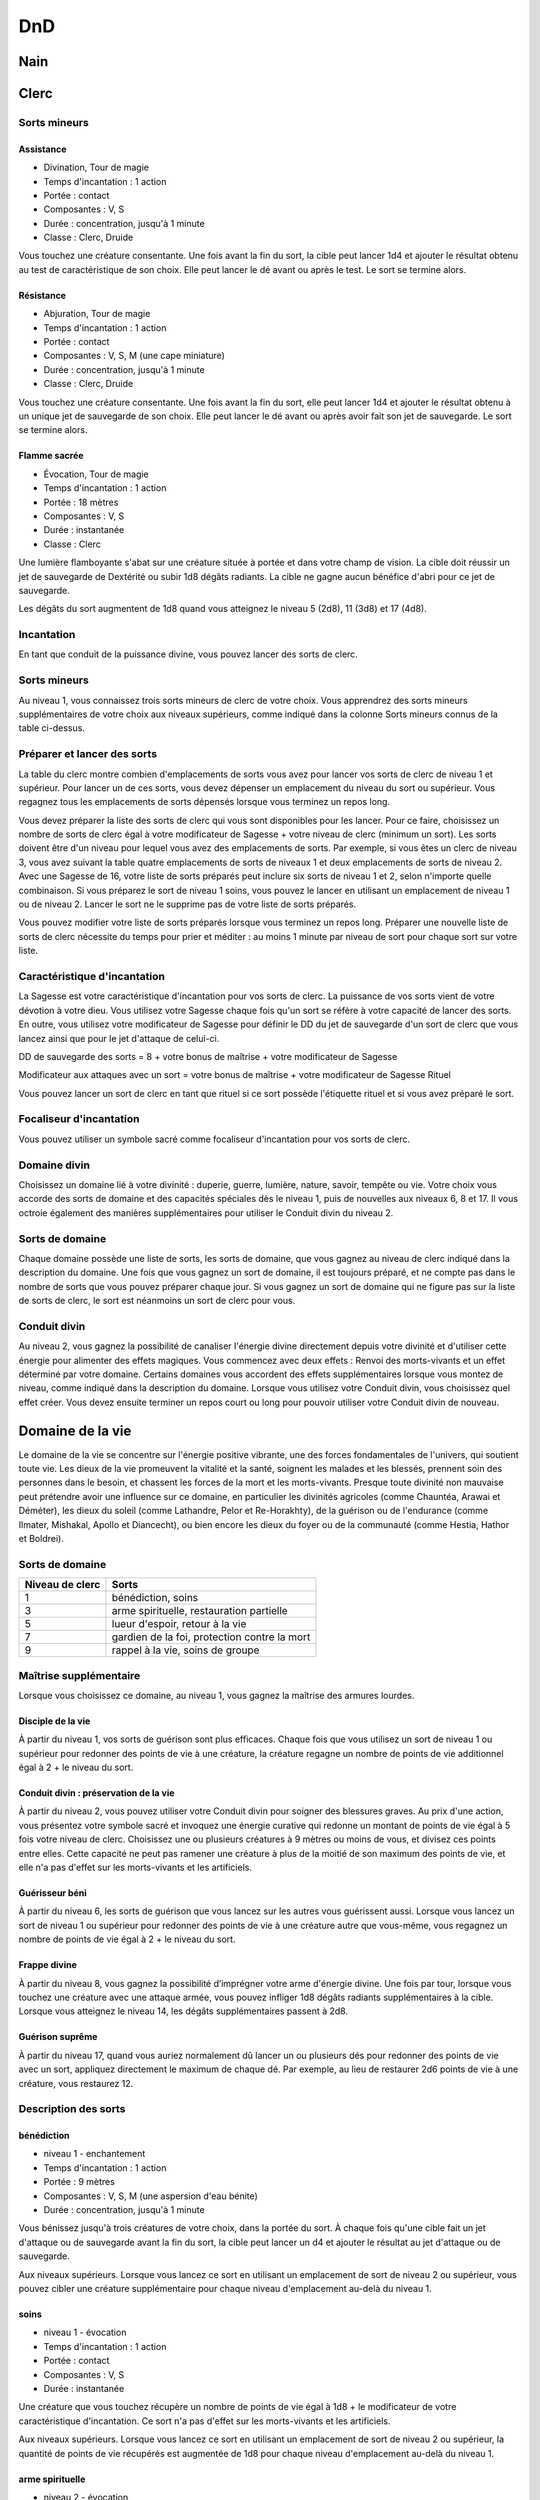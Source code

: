 DnD
===

Nain
----

Clerc
-----

Sorts mineurs
^^^^^^^^^^^^^

Assistance
++++++++++

- Divination, Tour de magie
- Temps d'incantation : 1 action
- Portée : contact
- Composantes : V, S
- Durée : concentration, jusqu'à 1 minute
- Classe : Clerc, Druide

Vous touchez une créature consentante. Une fois avant la fin du sort, la cible peut lancer
1d4 et ajouter le résultat obtenu au test de caractéristique de son choix. Elle peut lancer
le dé avant ou après le test. Le sort se termine alors.

Résistance
++++++++++

- Abjuration, Tour de magie
- Temps d'incantation : 1 action
- Portée : contact
- Composantes : V, S, M (une cape miniature)
- Durée : concentration, jusqu'à 1 minute
- Classe : Clerc, Druide

Vous touchez une créature consentante. Une fois avant la fin du sort, elle peut lancer 1d4 et
ajouter le résultat obtenu à un unique jet de sauvegarde de son choix. Elle peut lancer le dé
avant ou après avoir fait son jet de sauvegarde. Le sort se termine alors.

Flamme sacrée
+++++++++++++

- Évocation, Tour de magie
- Temps d'incantation : 1 action
- Portée : 18 mètres
- Composantes : V, S
- Durée : instantanée
- Classe : Clerc

Une lumière flamboyante s'abat sur une créature située à portée et dans votre champ de vision.
La cible doit réussir un jet de sauvegarde de Dextérité ou subir 1d8 dégâts radiants.
La cible ne gagne aucun bénéfice d'abri pour ce jet de sauvegarde.

Les dégâts du sort augmentent de 1d8 quand vous atteignez le niveau 5 (2d8), 11 (3d8) et 17 (4d8).

Incantation
^^^^^^^^^^^

En tant que conduit de la puissance divine, vous pouvez lancer des sorts de clerc.

Sorts mineurs
^^^^^^^^^^^^^

Au niveau 1, vous connaissez trois sorts mineurs de clerc de votre choix.
Vous apprendrez des sorts mineurs supplémentaires de votre choix aux niveaux supérieurs,
comme indiqué dans la colonne Sorts mineurs connus de la table ci-dessus.

Préparer et lancer des sorts
^^^^^^^^^^^^^^^^^^^^^^^^^^^^

La table du clerc montre combien d'emplacements de sorts vous avez pour lancer vos sorts de clerc
de niveau 1 et supérieur. Pour lancer un de ces sorts, vous devez dépenser un emplacement du niveau
du sort ou supérieur. Vous regagnez tous les emplacements de sorts dépensés lorsque vous terminez
un repos long.

Vous devez préparer la liste des sorts de clerc qui vous sont disponibles pour les lancer.
Pour ce faire, choisissez un nombre de sorts de clerc égal à votre modificateur de Sagesse + votre niveau de clerc (minimum un sort). Les sorts doivent être d'un niveau pour lequel vous avez des emplacements de sorts. Par exemple, si vous êtes un clerc de niveau 3, vous avez suivant la table quatre emplacements de sorts de niveaux 1 et deux emplacements de sorts de niveau 2. Avec une Sagesse de 16, votre liste de sorts préparés peut inclure six sorts de niveau 1 et 2, selon n'importe quelle combinaison. Si vous préparez le sort de niveau 1 soins, vous pouvez le lancer en utilisant un emplacement de niveau 1 ou de niveau 2. Lancer le sort ne le supprime pas de votre liste de sorts préparés.

Vous pouvez modifier votre liste de sorts préparés lorsque vous terminez un repos long.
Préparer une nouvelle liste de sorts de clerc nécessite du temps pour prier et méditer :
au moins 1 minute par niveau de sort pour chaque sort sur votre liste.

Caractéristique d'incantation
^^^^^^^^^^^^^^^^^^^^^^^^^^^^^

La Sagesse est votre caractéristique d'incantation pour vos sorts de clerc. La puissance
de vos sorts vient de votre dévotion à votre dieu. Vous utilisez votre Sagesse chaque fois
qu'un sort se réfère à votre capacité de lancer des sorts. En outre, vous utilisez votre
modificateur de Sagesse pour définir le DD du jet de sauvegarde d'un sort de clerc que vous
lancez ainsi que pour le jet d'attaque de celui-ci.

DD de sauvegarde des sorts = 8 + votre bonus de maîtrise + votre modificateur de Sagesse

Modificateur aux attaques avec un sort = votre bonus de maîtrise + votre modificateur de Sagesse
Rituel

Vous pouvez lancer un sort de clerc en tant que rituel si ce sort possède l'étiquette rituel et
si vous avez préparé le sort.

Focaliseur d'incantation
^^^^^^^^^^^^^^^^^^^^^^^^

Vous pouvez utiliser un symbole sacré comme focaliseur d'incantation pour vos sorts de clerc.

Domaine divin
^^^^^^^^^^^^^

Choisissez un domaine lié à votre divinité : duperie, guerre, lumière, nature, savoir,
tempête ou vie. Votre choix vous accorde des sorts de domaine et des capacités spéciales
dès le niveau 1, puis de nouvelles aux niveaux 6, 8 et 17. Il vous octroie également des manières
supplémentaires pour utiliser le Conduit divin du niveau 2.

Sorts de domaine
^^^^^^^^^^^^^^^^

Chaque domaine possède une liste de sorts, les sorts de domaine, que vous gagnez au niveau
de clerc indiqué dans la description du domaine. Une fois que vous gagnez un sort de domaine,
il est toujours préparé, et ne compte pas dans le nombre de sorts que vous pouvez préparer chaque jour. Si vous gagnez un sort de domaine qui ne figure pas sur la liste de sorts de clerc, le sort est néanmoins un sort de clerc pour vous.

Conduit divin
^^^^^^^^^^^^^

Au niveau 2, vous gagnez la possibilité de canaliser l'énergie divine directement depuis
votre divinité et d'utiliser cette énergie pour alimenter des effets magiques.
Vous commencez avec deux effets : Renvoi des morts-vivants et un effet déterminé par votre domaine.
Certains domaines vous accordent des effets supplémentaires lorsque vous montez de niveau,
comme indiqué dans la description du domaine. Lorsque vous utilisez votre Conduit divin,
vous choisissez quel effet créer. Vous devez ensuite terminer un repos court ou long pour
pouvoir utiliser votre Conduit divin de nouveau.

Domaine de la vie
-----------------

Le domaine de la vie se concentre sur l'énergie positive vibrante, une des forces fondamentales 
de l'univers, qui soutient toute vie. Les dieux de la vie promeuvent la vitalité et la santé,
soignent les malades et les blessés, prennent soin des personnes dans le besoin, et chassent les
forces de la mort et les morts-vivants. Presque toute divinité non mauvaise peut prétendre avoir
une influence sur ce domaine, en particulier les divinités agricoles (comme Chauntéa, Arawai et Déméter), les dieux du soleil (comme Lathandre, Pelor et Re-Horakhty), de la guérison ou de l'endurance (comme Ilmater, Mishakal, Apollo et Diancecht), ou bien encore les dieux du foyer ou de la communauté (comme Hestia, Hathor et Boldrei).

Sorts de domaine
^^^^^^^^^^^^^^^^

.. table::
   :widths: auto

   ================ =============================================
   Niveau de clerc  Sorts                                        
   ================ =============================================
   1               	bénédiction, soins                          
   3               	arme spirituelle, restauration partielle    
   5               	lueur d'espoir, retour à la vie             
   7               	gardien de la foi, protection contre la mort
   9               	rappel à la vie, soins de groupe            
   ================ =============================================


Maîtrise supplémentaire
^^^^^^^^^^^^^^^^^^^^^^^

Lorsque vous choisissez ce domaine, au niveau 1, vous gagnez la maîtrise des armures lourdes.

Disciple de la vie
++++++++++++++++++

À partir du niveau 1, vos sorts de guérison sont plus efficaces.
Chaque fois que vous utilisez un sort de niveau 1 ou supérieur pour redonner des points de vie à une créature, la créature regagne un nombre de points de vie additionnel égal à 2 + le niveau du sort.

Conduit divin : préservation de la vie
++++++++++++++++++++++++++++++++++++++

À partir du niveau 2, vous pouvez utiliser votre Conduit divin pour soigner des blessures graves.
Au prix d'une action, vous présentez votre symbole sacré et invoquez une énergie curative qui redonne un montant de points de vie égal à 5 fois votre niveau de clerc. Choisissez une ou plusieurs créatures à 9 mètres ou moins de vous, et divisez ces points entre elles. Cette capacité ne peut pas ramener une créature à plus de la moitié de son maximum des points de vie, et elle n'a pas d'effet sur les morts-vivants et les artificiels.

Guérisseur béni
+++++++++++++++

À partir du niveau 6, les sorts de guérison que vous lancez sur les autres vous guérissent aussi.
Lorsque vous lancez un sort de niveau 1 ou supérieur pour redonner des points de vie à une créature autre que vous-même, vous regagnez un nombre de points de vie égal à 2 + le niveau du sort.

Frappe divine
+++++++++++++

À partir du niveau 8, vous gagnez la possibilité d’imprégner votre arme d'énergie divine.
Une fois par tour, lorsque vous touchez une créature avec une attaque armée,
vous pouvez infliger 1d8 dégâts radiants supplémentaires à la cible. Lorsque vous atteignez le niveau 14, les dégâts supplémentaires passent à 2d8.

Guérison suprême
++++++++++++++++

À partir du niveau 17, quand vous auriez normalement dû lancer un ou plusieurs dés
pour redonner des points de vie avec un sort, appliquez directement le maximum de chaque dé.
Par exemple, au lieu de restaurer 2d6 points de vie à une créature, vous restaurez 12.

Description des sorts
^^^^^^^^^^^^^^^^^^^^^

bénédiction
+++++++++++

- niveau 1 - enchantement
- Temps d'incantation : 1 action
- Portée : 9 mètres
- Composantes : V, S, M (une aspersion d'eau bénite)
- Durée : concentration, jusqu'à 1 minute

Vous bénissez jusqu'à trois créatures de votre choix, dans la portée du sort.
À chaque fois qu'une cible fait un jet d'attaque ou de sauvegarde avant la fin du sort,
la cible peut lancer un d4 et ajouter le résultat au jet d'attaque ou de sauvegarde.

Aux niveaux supérieurs. Lorsque vous lancez ce sort en utilisant un emplacement de sort
de niveau 2 ou supérieur, vous pouvez cibler une créature supplémentaire pour chaque niveau
d'emplacement au-delà du niveau 1.

soins
+++++

- niveau 1 - évocation
- Temps d'incantation : 1 action
- Portée : contact
- Composantes : V, S
- Durée : instantanée

Une créature que vous touchez récupère un nombre de points de vie égal à 1d8 + le modificateur
de votre caractéristique d'incantation. Ce sort n'a pas d'effet sur les morts-vivants et les
artificiels.

Aux niveaux supérieurs. Lorsque vous lancez ce sort en utilisant un emplacement de sort
de niveau 2 ou supérieur, la quantité de points de vie récupérés est augmentée de 1d8 pour
chaque niveau d'emplacement au-delà du niveau 1.

arme spirituelle
++++++++++++++++

- niveau 2 - évocation
- Temps d'incantation : 1 action bonus
- Portée : 18 mètres
- Composantes : V, S
- Durée : 1 minute

Vous créez une arme spectrale qui flotte dans l'air, dans la portée et pour la durée du sort
ou jusqu'à ce que vous incantiez ce sort à nouveau. 

Lorsque vous lancez ce sort, vous pouvez
faire une attaque au corps à corps avec un sort contre une créature à 1,50 mètre ou moins de l'arme.

Une attaque réussie inflige des dégâts de force équivalents à 1d8 + le modificateur de votre
caractéristique d'incantation.

En tant qu'action bonus lors de votre tour,vous pouvez déplacer l'arme jusqu'à 6 mètres et réitérer
l'attaque contre une créature à 1,50 mètre ou moins de l'arme.

L'arme peut prendre la forme de votre choix. Les clercs d'une divinité associée à une arme
particulière (tel que Saint-Cuthbert connu pour sa masse d'armes ou Thor pour son marteau)
peuvent faire en sorte que l'effet du sort prenne la forme de l'arme en question.

Aux niveaux supérieurs. Lorsque vous lancez ce sort en utilisant un emplacement de sort de niveau 3
ou supérieur, les dégâts infligés augmentent de 1d8 pour chaque niveau d'emplacement
pair supérieur au niveau 2.

restauration partielle
++++++++++++++++++++++

- niveau 2 - abjuration
- Temps d'incantation : 1 action
- Portée : contact
- Composantes : V, S
- Durée : instantanée

Vous touchez une créature et vous pouvez mettre fin à une maladie ou à un état l'affligeant.
L'état peut être aveuglé, assourdi, paralysé ou empoisonné.

lueur d'espoir
++++++++++++++

- niveau 3 - abjuration
- Temps d'incantation : 1 action
- Portée : 9 mètres
- Composantes : V, S
- Durée : concentration, jusqu'à 1 minute

Ce sort confère espoir et vitalité. Choisissez des créatures dans la portée du sort.
Pour la durée du sort, chaque cible bénéficie d'un avantage à ses jets de sauvegarde de Sagesse
et à ses jets de sauvegarde contre la mort. Elle récupère aussi le maximum de points de vie lors
d'une guérison.

retour à la vie
+++++++++++++++

- niveau 3 - nécromancie
- Temps d'incantation : 1 action
- Portée : contact
- Composantes : V, S, M (des diamants valant au moins 300 po, que le sort consomme)
- Durée : instantanée

Vous touchez une créature morte depuis au plus une minute. Cette créature revient à la vie
avec 1 point de vie. Ce sort ne peut ni ramener à la vie une créature morte de vieillesse ni
restaurer des parties perdues du corps.